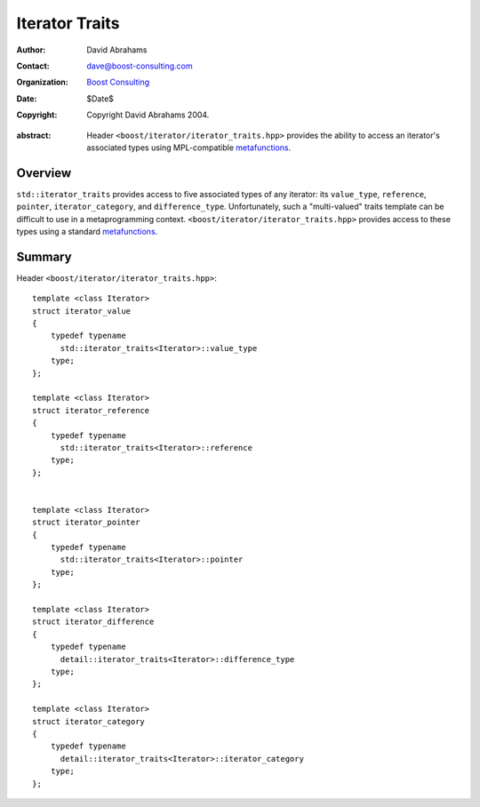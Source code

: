 .. Distributed under the Boost
.. Software License, Version 1.0. (See accompanying
.. file LICENSE_1_0.txt or copy at http://www.boost.org/LICENSE_1_0.txt)

+++++++++++++++++
 Iterator Traits
+++++++++++++++++

:Author: David Abrahams
:Contact: dave@boost-consulting.com
:organization: `Boost Consulting`_
:date: $Date$
:copyright: Copyright David Abrahams 2004. 

.. _`Boost Consulting`: http://www.boost-consulting.com

:abstract: Header ``<boost/iterator/iterator_traits.hpp>`` provides
  the ability to access an iterator's associated types using
  MPL-compatible metafunctions_.

.. _metafunctions: ../../mpl/doc/index.html#metafunctions

Overview
========

``std::iterator_traits`` provides access to five associated types
of any iterator: its ``value_type``, ``reference``, ``pointer``,
``iterator_category``, and ``difference_type``.  Unfortunately,
such a "multi-valued" traits template can be difficult to use in a
metaprogramming context.  ``<boost/iterator/iterator_traits.hpp>``
provides access to these types using a standard metafunctions_.

Summary
=======

Header ``<boost/iterator/iterator_traits.hpp>``::

  template <class Iterator>
  struct iterator_value
  {
      typedef typename 
        std::iterator_traits<Iterator>::value_type 
      type;
  };

  template <class Iterator>
  struct iterator_reference
  {
      typedef typename 
        std::iterator_traits<Iterator>::reference
      type;
  };


  template <class Iterator>
  struct iterator_pointer
  {
      typedef typename 
        std::iterator_traits<Iterator>::pointer 
      type;
  };

  template <class Iterator>
  struct iterator_difference
  {
      typedef typename
        detail::iterator_traits<Iterator>::difference_type
      type;
  };

  template <class Iterator>
  struct iterator_category
  {
      typedef typename
        detail::iterator_traits<Iterator>::iterator_category
      type;
  };
